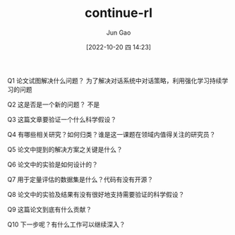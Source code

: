 :PROPERTIES:
:ID:       573245D9-B9D7-473D-9E7C-0D0E63C238C3
:END:
#+TITLE: continue-rl
#+AUTHOR: Jun Gao
#+DATE: [2022-10-20 四 14:23]
#+HUGO_BASE_DIR: ../
#+HUGO_SECTION: notes

Q1 论文试图解决什么问题？
为了解决对话系统中对话策略，利用强化学习持续学习的问题

Q2 这是否是一个新的问题？
不是

Q3 这篇文章要验证一个什么科学假设？

Q4 有哪些相关研究？如何归类？谁是这一课题在领域内值得关注的研究员？

Q5 论文中提到的解决方案之关键是什么？

Q6 论文中的实验是如何设计的？

Q7 用于定量评估的数据集是什么？代码有没有开源？

Q8 论文中的实验及结果有没有很好地支持需要验证的科学假设？

Q9 这篇论文到底有什么贡献？

Q10 下一步呢？有什么工作可以继续深入？
